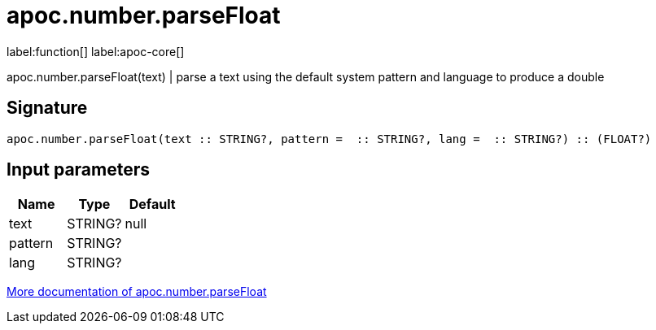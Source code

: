 ////
This file is generated by DocsTest, so don't change it!
////

= apoc.number.parseFloat
:description: This section contains reference documentation for the apoc.number.parseFloat function.

label:function[] label:apoc-core[]

[.emphasis]
apoc.number.parseFloat(text)  | parse a text using the default system pattern and language to produce a double

== Signature

[source]
----
apoc.number.parseFloat(text :: STRING?, pattern =  :: STRING?, lang =  :: STRING?) :: (FLOAT?)
----

== Input parameters
[.procedures, opts=header]
|===
| Name | Type | Default 
|text|STRING?|null
|pattern|STRING?|
|lang|STRING?|
|===

xref::mathematical/number-conversions.adoc[More documentation of apoc.number.parseFloat,role=more information]

